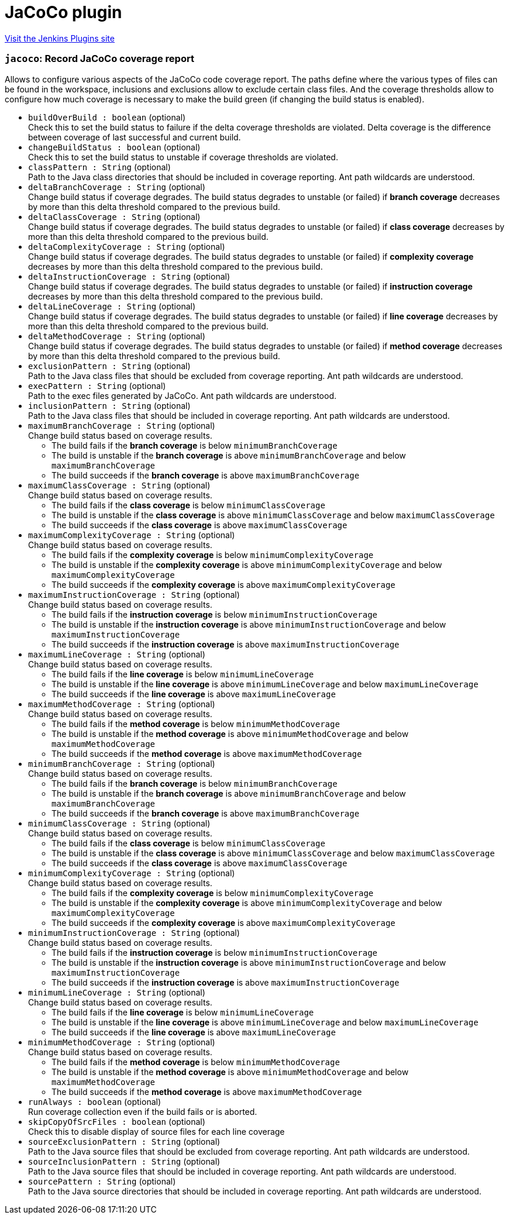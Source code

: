 = JaCoCo plugin
:page-layout: pipelinesteps

:notitle:
:description:
:author:
:email: jenkinsci-users@googlegroups.com
:sectanchors:
:toc: left
:compat-mode!:


++++
<a href="https://plugins.jenkins.io/jacoco">Visit the Jenkins Plugins site</a>
++++


=== `jacoco`: Record JaCoCo coverage report
++++
<div><div>
 Allows to configure various aspects of the JaCoCo code coverage report. The paths define where the various types of files can be found in the workspace, inclusions and exclusions allow to exclude certain class files. And the coverage thresholds allow to configure how much coverage is necessary to make the build green (if changing the build status is enabled).
</div></div>
<ul><li><code>buildOverBuild : boolean</code> (optional)
<div><div>
 Check this to set the build status to failure if the delta coverage thresholds are violated. Delta coverage is the difference between coverage of last successful and current build.
</div></div>

</li>
<li><code>changeBuildStatus : boolean</code> (optional)
<div><div>
 Check this to set the build status to unstable if coverage thresholds are violated.
</div></div>

</li>
<li><code>classPattern : String</code> (optional)
<div><div>
 Path to the Java class directories that should be included in coverage reporting. Ant path wildcards are understood.
</div></div>

</li>
<li><code>deltaBranchCoverage : String</code> (optional)
<div><div>
 Change build status if coverage degrades. The build status degrades to unstable (or failed) if <strong>branch coverage</strong> decreases by more than this delta threshold compared to the previous build.
</div></div>

</li>
<li><code>deltaClassCoverage : String</code> (optional)
<div><div>
 Change build status if coverage degrades. The build status degrades to unstable (or failed) if <strong>class coverage</strong> decreases by more than this delta threshold compared to the previous build.
</div></div>

</li>
<li><code>deltaComplexityCoverage : String</code> (optional)
<div><div>
 Change build status if coverage degrades. The build status degrades to unstable (or failed) if <strong>complexity coverage</strong> decreases by more than this delta threshold compared to the previous build.
</div></div>

</li>
<li><code>deltaInstructionCoverage : String</code> (optional)
<div><div>
 Change build status if coverage degrades. The build status degrades to unstable (or failed) if <strong>instruction coverage</strong> decreases by more than this delta threshold compared to the previous build.
</div></div>

</li>
<li><code>deltaLineCoverage : String</code> (optional)
<div><div>
 Change build status if coverage degrades. The build status degrades to unstable (or failed) if <strong>line coverage</strong> decreases by more than this delta threshold compared to the previous build.
</div></div>

</li>
<li><code>deltaMethodCoverage : String</code> (optional)
<div><div>
 Change build status if coverage degrades. The build status degrades to unstable (or failed) if <strong>method coverage</strong> decreases by more than this delta threshold compared to the previous build.
</div></div>

</li>
<li><code>exclusionPattern : String</code> (optional)
<div><div>
 Path to the Java class files that should be excluded from coverage reporting. Ant path wildcards are understood.
</div></div>

</li>
<li><code>execPattern : String</code> (optional)
<div><div>
 Path to the exec files generated by JaCoCo. Ant path wildcards are understood.
</div></div>

</li>
<li><code>inclusionPattern : String</code> (optional)
<div><div>
 Path to the Java class files that should be included in coverage reporting. Ant path wildcards are understood.
</div></div>

</li>
<li><code>maximumBranchCoverage : String</code> (optional)
<div><div>
 Change build status based on coverage results. 
 <ul>
  <li>The build fails if the <strong>branch coverage</strong> is below <code>minimumBranchCoverage</code></li>
  <li>The build is unstable if the <strong>branch coverage</strong> is above <code>minimumBranchCoverage</code> and below <code>maximumBranchCoverage</code></li>
  <li>The build succeeds if the <strong>branch coverage</strong> is above <code>maximumBranchCoverage</code></li>
 </ul>
</div></div>

</li>
<li><code>maximumClassCoverage : String</code> (optional)
<div><div>
 Change build status based on coverage results. 
 <ul>
  <li>The build fails if the <strong>class coverage</strong> is below <code>minimumClassCoverage</code></li>
  <li>The build is unstable if the <strong>class coverage</strong> is above <code>minimumClassCoverage</code> and below <code>maximumClassCoverage</code></li>
  <li>The build succeeds if the <strong>class coverage</strong> is above <code>maximumClassCoverage</code></li>
 </ul>
</div></div>

</li>
<li><code>maximumComplexityCoverage : String</code> (optional)
<div><div>
 Change build status based on coverage results. 
 <ul>
  <li>The build fails if the <strong>complexity coverage</strong> is below <code>minimumComplexityCoverage</code></li>
  <li>The build is unstable if the <strong>complexity coverage</strong> is above <code>minimumComplexityCoverage</code> and below <code>maximumComplexityCoverage</code></li>
  <li>The build succeeds if the <strong>complexity coverage</strong> is above <code>maximumComplexityCoverage</code></li>
 </ul>
</div></div>

</li>
<li><code>maximumInstructionCoverage : String</code> (optional)
<div><div>
 Change build status based on coverage results. 
 <ul>
  <li>The build fails if the <strong>instruction coverage</strong> is below <code>minimumInstructionCoverage</code></li>
  <li>The build is unstable if the <strong>instruction coverage</strong> is above <code>minimumInstructionCoverage</code> and below <code>maximumInstructionCoverage</code></li>
  <li>The build succeeds if the <strong>instruction coverage</strong> is above <code>maximumInstructionCoverage</code></li>
 </ul>
</div></div>

</li>
<li><code>maximumLineCoverage : String</code> (optional)
<div><div>
 Change build status based on coverage results. 
 <ul>
  <li>The build fails if the <strong>line coverage</strong> is below <code>minimumLineCoverage</code></li>
  <li>The build is unstable if the <strong>line coverage</strong> is above <code>minimumLineCoverage</code> and below <code>maximumLineCoverage</code></li>
  <li>The build succeeds if the <strong>line coverage</strong> is above <code>maximumLineCoverage</code></li>
 </ul>
</div></div>

</li>
<li><code>maximumMethodCoverage : String</code> (optional)
<div><div>
 Change build status based on coverage results. 
 <ul>
  <li>The build fails if the <strong>method coverage</strong> is below <code>minimumMethodCoverage</code></li>
  <li>The build is unstable if the <strong>method coverage</strong> is above <code>minimumMethodCoverage</code> and below <code>maximumMethodCoverage</code></li>
  <li>The build succeeds if the <strong>method coverage</strong> is above <code>maximumMethodCoverage</code></li>
 </ul>
</div></div>

</li>
<li><code>minimumBranchCoverage : String</code> (optional)
<div><div>
 Change build status based on coverage results. 
 <ul>
  <li>The build fails if the <strong>branch coverage</strong> is below <code>minimumBranchCoverage</code></li>
  <li>The build is unstable if the <strong>branch coverage</strong> is above <code>minimumBranchCoverage</code> and below <code>maximumBranchCoverage</code></li>
  <li>The build succeeds if the <strong>branch coverage</strong> is above <code>maximumBranchCoverage</code></li>
 </ul>
</div></div>

</li>
<li><code>minimumClassCoverage : String</code> (optional)
<div><div>
 Change build status based on coverage results. 
 <ul>
  <li>The build fails if the <strong>class coverage</strong> is below <code>minimumClassCoverage</code></li>
  <li>The build is unstable if the <strong>class coverage</strong> is above <code>minimumClassCoverage</code> and below <code>maximumClassCoverage</code></li>
  <li>The build succeeds if the <strong>class coverage</strong> is above <code>maximumClassCoverage</code></li>
 </ul>
</div></div>

</li>
<li><code>minimumComplexityCoverage : String</code> (optional)
<div><div>
 Change build status based on coverage results. 
 <ul>
  <li>The build fails if the <strong>complexity coverage</strong> is below <code>minimumComplexityCoverage</code></li>
  <li>The build is unstable if the <strong>complexity coverage</strong> is above <code>minimumComplexityCoverage</code> and below <code>maximumComplexityCoverage</code></li>
  <li>The build succeeds if the <strong>complexity coverage</strong> is above <code>maximumComplexityCoverage</code></li>
 </ul>
</div></div>

</li>
<li><code>minimumInstructionCoverage : String</code> (optional)
<div><div>
 Change build status based on coverage results. 
 <ul>
  <li>The build fails if the <strong>instruction coverage</strong> is below <code>minimumInstructionCoverage</code></li>
  <li>The build is unstable if the <strong>instruction coverage</strong> is above <code>minimumInstructionCoverage</code> and below <code>maximumInstructionCoverage</code></li>
  <li>The build succeeds if the <strong>instruction coverage</strong> is above <code>maximumInstructionCoverage</code></li>
 </ul>
</div></div>

</li>
<li><code>minimumLineCoverage : String</code> (optional)
<div><div>
 Change build status based on coverage results. 
 <ul>
  <li>The build fails if the <strong>line coverage</strong> is below <code>minimumLineCoverage</code></li>
  <li>The build is unstable if the <strong>line coverage</strong> is above <code>minimumLineCoverage</code> and below <code>maximumLineCoverage</code></li>
  <li>The build succeeds if the <strong>line coverage</strong> is above <code>maximumLineCoverage</code></li>
 </ul>
</div></div>

</li>
<li><code>minimumMethodCoverage : String</code> (optional)
<div><div>
 Change build status based on coverage results. 
 <ul>
  <li>The build fails if the <strong>method coverage</strong> is below <code>minimumMethodCoverage</code></li>
  <li>The build is unstable if the <strong>method coverage</strong> is above <code>minimumMethodCoverage</code> and below <code>maximumMethodCoverage</code></li>
  <li>The build succeeds if the <strong>method coverage</strong> is above <code>maximumMethodCoverage</code></li>
 </ul>
</div></div>

</li>
<li><code>runAlways : boolean</code> (optional)
<div><div>
 Run coverage collection even if the build fails or is aborted.
</div></div>

</li>
<li><code>skipCopyOfSrcFiles : boolean</code> (optional)
<div><div>
 Check this to disable display of source files for each line coverage
</div></div>

</li>
<li><code>sourceExclusionPattern : String</code> (optional)
<div><div>
 Path to the Java source files that should be excluded from coverage reporting. Ant path wildcards are understood.
</div></div>

</li>
<li><code>sourceInclusionPattern : String</code> (optional)
<div><div>
 Path to the Java source files that should be included in coverage reporting. Ant path wildcards are understood.
</div></div>

</li>
<li><code>sourcePattern : String</code> (optional)
<div><div>
 Path to the Java source directories that should be included in coverage reporting. Ant path wildcards are understood.
</div></div>

</li>
</ul>


++++
